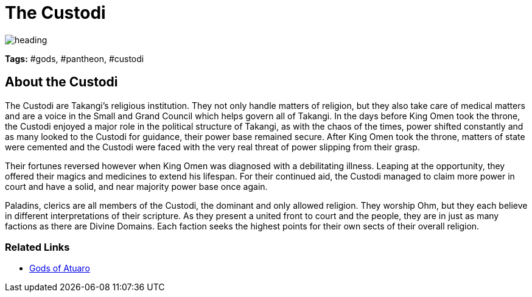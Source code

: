 ifndef::rootdir[]
:rootdir: ../..
endif::[]

= The Custodi

image::{rootdir}/assets/images/heading.jpg[]

**Tags:** #gods, #pantheon, #custodi

== About the Custodi

The Custodi are Takangi's religious institution. They not only handle matters of religion, but they also take care of medical matters and are a voice in the Small and Grand Council which helps govern all of Takangi. In the days before King Omen took the throne, the Custodi enjoyed a major role in the political structure of Takangi, as with the chaos of the times, power shifted constantly and as many looked to the Custodi for guidance, their power base remained secure. After King Omen took the throne, matters of state were cemented and the Custodi were faced with the very real threat of power slipping from their grasp.

Their fortunes reversed however when King Omen was diagnosed with a debilitating illness. Leaping at the opportunity, they offered their magics and medicines to extend his lifespan. For their continued aid, the Custodi managed to claim more power in court and have a solid, and near majority power base once again.

Paladins, clerics are all members of the Custodi, the dominant and only allowed religion. They worship Ohm, but they each believe in different interpretations of their scripture. As they present a united front to court and the people, they are in just as many factions as there are Divine Domains. Each faction seeks the highest points for their own sects of their overall religion.

=== Related Links
* link:../pantheon/gods_of_atuaro.adoc[Gods of Atuaro]